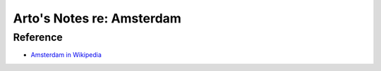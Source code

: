 **************************
Arto's Notes re: Amsterdam
**************************

Reference
=========

* `Amsterdam in Wikipedia <https://en.wikipedia.org/wiki/Amsterdam>`__
